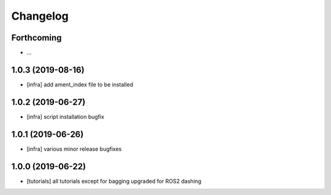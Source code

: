=========
Changelog
=========

Forthcoming
-----------
* ...

1.0.3 (2019-08-16)
------------------
* [infra] add ament_index file to be installed

1.0.2 (2019-06-27)
------------------
* [infra] script installation bugfix

1.0.1 (2019-06-26)
------------------
* [infra] various minor release bugfixes

1.0.0 (2019-06-22)
------------------
* [tutorials] all tutorials except for bagging upgraded for ROS2 dashing
